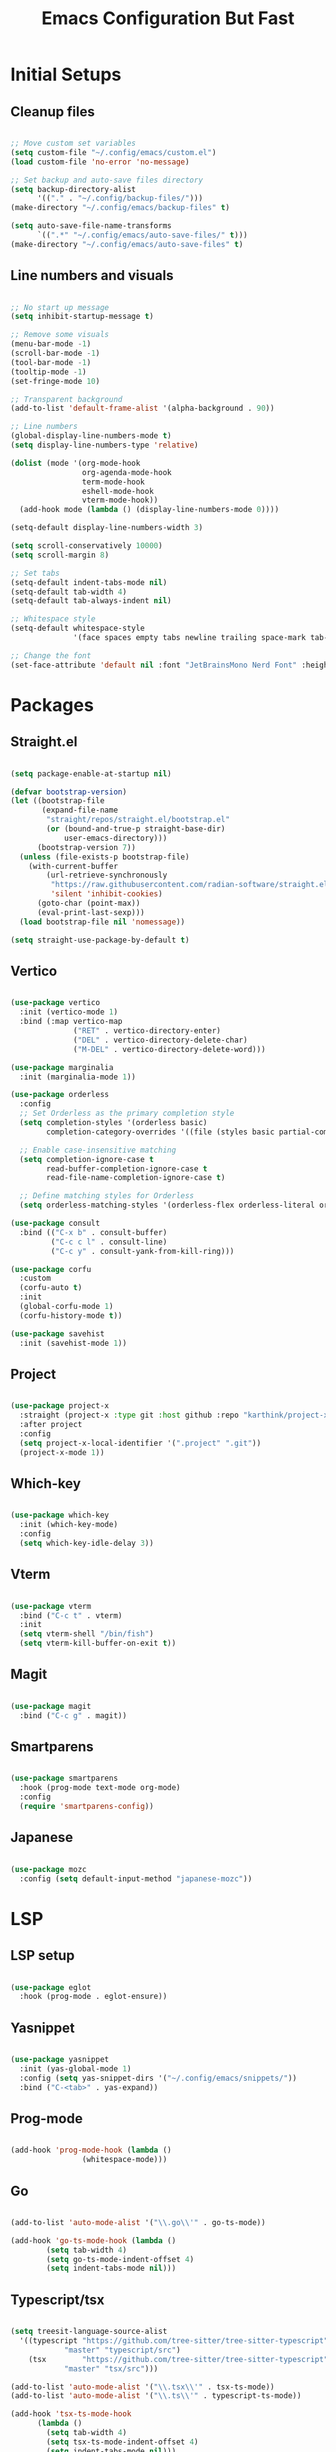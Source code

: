 #+TITLE: Emacs Configuration But Fast
#+PROPERTY: header-args:emacs-lisp :tangle ./init.el
#+STARTUP: show2levels

* Initial Setups
** Cleanup files
#+begin_src emacs-lisp

  ;; Move custom set variables
  (setq custom-file "~/.config/emacs/custom.el")
  (load custom-file 'no-error 'no-message)

  ;; Set backup and auto-save files directory
  (setq backup-directory-alist
        '(("." . "~/.config/backup-files/")))
  (make-directory "~/.config/emacs/backup-files" t)

  (setq auto-save-file-name-transforms
        `((".*" "~/.config/emacs/auto-save-files/" t)))
  (make-directory "~/.config/emacs/auto-save-files" t)

#+end_src
** Line numbers and visuals
#+begin_src emacs-lisp

  ;; No start up message
  (setq inhibit-startup-message t)

  ;; Remove some visuals
  (menu-bar-mode -1)
  (scroll-bar-mode -1)
  (tool-bar-mode -1)
  (tooltip-mode -1)
  (set-fringe-mode 10)

  ;; Transparent background
  (add-to-list 'default-frame-alist '(alpha-background . 90))

  ;; Line numbers
  (global-display-line-numbers-mode t)
  (setq display-line-numbers-type 'relative)

  (dolist (mode '(org-mode-hook
                  org-agenda-mode-hook
                  term-mode-hook
                  eshell-mode-hook
                  vterm-mode-hook))
    (add-hook mode (lambda () (display-line-numbers-mode 0))))

  (setq-default display-line-numbers-width 3)

  (setq scroll-conservatively 10000)
  (setq scroll-margin 8)

  ;; Set tabs
  (setq-default indent-tabs-mode nil)
  (setq-default tab-width 4)
  (setq-default tab-always-indent nil)

  ;; Whitespace style
  (setq-default whitespace-style
                '(face spaces empty tabs newline trailing space-mark tab-mark newline-mark))

  ;; Change the font
  (set-face-attribute 'default nil :font "JetBrainsMono Nerd Font" :height 130)

#+end_src
* Packages
** Straight.el
#+begin_src emacs-lisp :tangle ./early-init.el

  (setq package-enable-at-startup nil)

  (defvar bootstrap-version)
  (let ((bootstrap-file
         (expand-file-name
          "straight/repos/straight.el/bootstrap.el"
          (or (bound-and-true-p straight-base-dir)
              user-emacs-directory)))
        (bootstrap-version 7))
    (unless (file-exists-p bootstrap-file)
      (with-current-buffer
          (url-retrieve-synchronously
           "https://raw.githubusercontent.com/radian-software/straight.el/develop/install.el"
           'silent 'inhibit-cookies)
        (goto-char (point-max))
        (eval-print-last-sexp)))
    (load bootstrap-file nil 'nomessage))

  (setq straight-use-package-by-default t)

#+end_src
** Vertico
#+begin_src emacs-lisp

    (use-package vertico
      :init (vertico-mode 1)
      :bind (:map vertico-map
                  ("RET" . vertico-directory-enter)
                  ("DEL" . vertico-directory-delete-char)
                  ("M-DEL" . vertico-directory-delete-word)))

    (use-package marginalia
      :init (marginalia-mode 1))

    (use-package orderless
      :config
      ;; Set Orderless as the primary completion style
      (setq completion-styles '(orderless basic)
            completion-category-overrides '((file (styles basic partial-completion))))

      ;; Enable case-insensitive matching
      (setq completion-ignore-case t
            read-buffer-completion-ignore-case t
            read-file-name-completion-ignore-case t)

      ;; Define matching styles for Orderless
      (setq orderless-matching-styles '(orderless-flex orderless-literal orderless-regexp)))

    (use-package consult
      :bind (("C-x b" . consult-buffer)
             ("C-c c l" . consult-line)
             ("C-c y" . consult-yank-from-kill-ring)))

    (use-package corfu
      :custom
      (corfu-auto t)
      :init
      (global-corfu-mode 1)
      (corfu-history-mode t))

    (use-package savehist
      :init (savehist-mode 1))

#+end_src
** Project
#+begin_src emacs-lisp

  (use-package project-x
    :straight (project-x :type git :host github :repo "karthink/project-x")
    :after project
    :config
    (setq project-x-local-identifier '(".project" ".git"))
    (project-x-mode 1))

#+end_src
** Which-key
#+begin_src emacs-lisp

  (use-package which-key
    :init (which-key-mode)
    :config
    (setq which-key-idle-delay 3))

#+end_src
** Vterm
#+begin_src emacs-lisp

  (use-package vterm
    :bind ("C-c t" . vterm)
    :init
    (setq vterm-shell "/bin/fish")
    (setq vterm-kill-buffer-on-exit t))
  
#+end_src
** Magit
#+begin_src emacs-lisp

    (use-package magit
      :bind ("C-c g" . magit))

#+end_src
** Smartparens
#+begin_src emacs-lisp

  (use-package smartparens
    :hook (prog-mode text-mode org-mode)
    :config
    (require 'smartparens-config))

#+end_src
** Japanese
#+begin_src emacs-lisp

  (use-package mozc
    :config (setq default-input-method "japanese-mozc"))

#+end_src
* LSP
** LSP setup
#+begin_src emacs-lisp

  (use-package eglot
    :hook (prog-mode . eglot-ensure))

#+end_src
** Yasnippet
#+begin_src emacs-lisp

  (use-package yasnippet
    :init (yas-global-mode 1)
    :config (setq yas-snippet-dirs '("~/.config/emacs/snippets/"))
    :bind ("C-<tab>" . yas-expand))

#+end_src
** Prog-mode
#+begin_src emacs-lisp

  (add-hook 'prog-mode-hook (lambda ()
			      (whitespace-mode)))

#+end_src
** Go
#+begin_src emacs-lisp

  (add-to-list 'auto-mode-alist '("\\.go\\'" . go-ts-mode))

  (add-hook 'go-ts-mode-hook (lambda ()
	      (setq tab-width 4)
	      (setq go-ts-mode-indent-offset 4)
	      (setq indent-tabs-mode nil)))

#+end_src
** Typescript/tsx
#+begin_src emacs-lisp

  (setq treesit-language-source-alist
	'((typescript "https://github.com/tree-sitter/tree-sitter-typescript"
		      "master" "typescript/src")
	  (tsx        "https://github.com/tree-sitter/tree-sitter-typescript"
		      "master" "tsx/src")))

  (add-to-list 'auto-mode-alist '("\\.tsx\\'" . tsx-ts-mode))
  (add-to-list 'auto-mode-alist '("\\.ts\\'" . typescript-ts-mode))

  (add-hook 'tsx-ts-mode-hook
	    (lambda ()
	      (setq tab-width 4)
	      (setq tsx-ts-mode-indent-offset 4)
	      (setq indent-tabs-mode nil)))

  (add-hook 'typescript-ts-mode-hook
	    (lambda ()
	      (setq tab-width 4)
	      (setq typescript-ts-mode-indent-offset 4)
	      (setq indent-tabs-mode nil)))

#+end_src
** C
#+begin_src emacs-lisp

  (add-to-list 'auto-mode-alist '("\\.c\\'" . c-ts-mode))

  (add-hook 'c-ts-mode-hook
            (lambda ()
              (setq tab-width 4)
              (setq c-ts-mode-indent-offset 4)
              (setq indent-tabs-mode nil)))

#+end_src
* Org mode
** Theme
#+begin_src emacs-lisp

  (use-package doom-modeline
    :init (doom-modeline-mode 1))

  (use-package doom-themes
    :config
    (setq doom-themes-enable-bold t
          doom-themes-enable-italic t)

    (load-theme 'doom-tomorrow-night t)

    (doom-themes-org-config))

  (use-package rainbow-delimiters
    :hook (prog-mode . rainbow-delimiters-mode))
#+end_src
** Org
#+begin_src emacs-lisp
  (use-package org
    :hook
    (org-mode . visual-line-mode)
    (org-mode . org-indent-mode))


  (use-package org-bullets
    :after org
    :hook (org-mode . org-bullets-mode)
    :custom
    (org-bullets-bullet-list '("◉" "○" "◆" "◉" "○" "◆")))

  (custom-set-faces
   '(org-todo ((t (:background "light green" :foreground "black" :weight bold))))
   '(org-done ((t (:background "gray30" :foreground "white" :weight bold)))))

  (org-babel-do-load-languages
   'org-babel-load-languages
   '((emacs-lisp . t)
     (python . t)))

  (setq org-confirm-babel-evaluate nil)

  (use-package olivetti
    :after org
    :hook ((org-mode org-agenda-mode) . olivetti-mode))

#+end_src
** Org-roam
#+begin_src emacs-lisp

      (use-package org-roam
        :init
        (setq org-roam-v2-ack t)
        :custom
        (org-roam-directory  "~/Nextcloud/RoamNotes")
        :config
        (org-roam-setup)
        :bind (("C-c n f" . org-roam-node-find)
               ("C-c n i" . org-roam-node-insert)))

#+end_src
